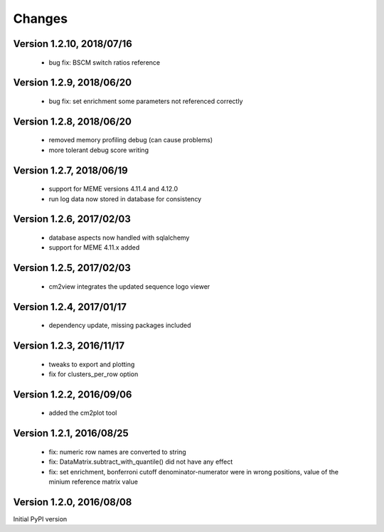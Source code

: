 Changes
=======

Version 1.2.10, 2018/07/16
--------------------------

  - bug fix: BSCM switch ratios reference

Version 1.2.9, 2018/06/20
-------------------------

  - bug fix: set enrichment some parameters not
    referenced correctly

Version 1.2.8, 2018/06/20
-------------------------

  - removed memory profiling debug (can cause problems)
  - more tolerant debug score writing

Version 1.2.7, 2018/06/19
-------------------------

  - support for MEME versions 4.11.4 and 4.12.0
  - run log data now stored in database for consistency

Version 1.2.6, 2017/02/03
-------------------------

  - database aspects now handled with sqlalchemy
  - support for MEME 4.11.x added

Version 1.2.5, 2017/02/03
-------------------------

  - cm2view integrates the updated sequence logo viewer

Version 1.2.4, 2017/01/17
-------------------------

  - dependency update, missing packages included

Version 1.2.3, 2016/11/17
-------------------------

  - tweaks to export and plotting
  - fix for clusters_per_row option

Version 1.2.2, 2016/09/06
-------------------------

  - added the cm2plot tool

Version 1.2.1, 2016/08/25
-------------------------

  - fix: numeric row names are converted to string
  - fix: DataMatrix.subtract_with_quantile() did not have any effect
  - fix: set enrichment, bonferroni cutoff denominator-numerator were
    in wrong positions, value of the minium reference matrix value

Version 1.2.0, 2016/08/08
-------------------------

Initial PyPI version
